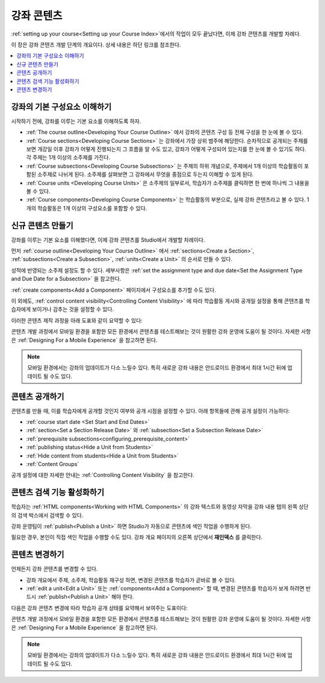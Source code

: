 .. _Getting Started with Course Content Development:

###############################################
강좌 콘텐츠
###############################################

:ref:`setting up your course<Setting up your Course Index>`에서의 작업이 모두 끝났다면, 이제 강좌 콘텐츠를 개발할 차례다.

이 장은 강좌 콘텐츠 개발 단계의 개요이다. 상세 내용은 하단 링크를 참조한다.

.. contents::
  :local:
  :depth: 1

.. _Understanding Course Building Blocks:

************************************************
강좌의 기본 구성요소 이해하기
************************************************

시작하기 전에, 강좌를 이루는 기본 요소를 이해하도록 하자.

* :ref:`The course outline<Developing Your Course Outline>` 에서 강좌의 콘텐츠 구성 등 전체 구성을 한 눈에 볼 수 있다.
* :ref:`Course sections<Developing Course Sections>` 는 강좌에서 가장 상위 범주에 해당한다. 순차적으로 공개되는 주제를 보면 개강일 이후 강좌가 어떻게 진행되는지 그 흐름을 알 수도 있고, 강좌가 어떻게 구성되어 있는지를 한 눈에 볼 수 있기도 하다. 각 주제는 1개 이상의 소주제를 가진다.
* :ref:`Course subsections<Developing Course Subsections>` 는 주제의 하위 개념으로, 주제에서 1개 이상의 학습활동이 포함된 소주제로 나뉘게 된다. 소주제를 살펴보면 그 강좌에서 무엇을 중점으로 두는지 이해할 수 있게 된다.
* :ref:`Course units <Developing Course Units>` 은 소주제의 일부로서, 학습자가 소주제를 클릭하면 한 번에 하나씩 그 내용을 볼 수 있다.
* :ref:`Course components<Developing Course Components>` 는 학습활동의 부분으로, 실제 강좌 콘텐츠라고 볼 수 있다. 1개의 학습활동은 1개 이상의 구성요소를 포함할 수 있다.

.. _Creating New Course Content:

****************************************
신규 콘텐츠 만들기
****************************************

강좌를 이루는 기본 요소를 이해했다면, 이제 강좌 콘텐츠를 Studio에서 개발할 차례이다.

먼저 :ref:`course outline<Developing Your Course Outline>` 에서  :ref:`sections<Create a Section>`, :ref:`subsections<Create a Subsection>`,  :ref:`units<Create a Unit>` 의 순서로 만들 수 있다.

성적에 반영되는 소주제 설정도 할 수 있다. 세부사항은 :ref:`set the assignment type and due date<Set the Assignment Type and Due Date for a Subsection>` 을 참고한다.

:ref:`create components<Add a Component>` 페이지에서 구성요소를 추가할 수도 있다.

이 외에도,  :ref:`control content visibility<Controlling Content Visibility>` 에 따라 학습활동 게시와 공개일 설정을 통해 콘텐츠를 학습자에게 보이거나 감추는 것을 설정할 수 있다.

이러한 콘텐츠 제작 과정을 아래 도표와 같이 요약할 수 있다:

.. image:: ../../../shared/images/workflow-create-content.png
 :alt: Diagram of the content creation process

콘텐츠 개발 과정에서 모바일 환경을 포함한 모든 환경에서 콘텐츠를 테스트해보는 것이 원활한 강좌 운영에 도움이 될 것이다. 자세한 사항은 :ref:`Designing For a Mobile Experience` 을 참고하면 된다.

.. note:: 모바일 환경에서는 강좌의 업데이트가 다소 느릴수 있다. 특히 새로운 강좌 내용은 안드로이드 환경에서 최대 1시간 뒤에 업데이트 될 수도 있다.


.. _Making Course Content Visible to Students:

*****************************************
콘텐츠 공개하기
*****************************************

콘텐츠를 만들 때, 이를 학습자에게 공개할 것인지 여부와 공개 시점을 설정할 수 있다. 아래 항목들에 관해 공개 설정이 가능하다:

* :ref:`course start date <Set Start and End Dates>`
* :ref:`section<Set a Section Release Date>` 와 :ref:`subsection<Set a Subsection Release Date>`
* :ref:`prerequisite subsections<configuring_prerequisite_content>`
* :ref:`publishing status<Hide a Unit from Students>`
* :ref:`Hide content from students<Hide a Unit from Students>` 
* :ref:`Content Groups`

공개 설정에 대한 자세한 안내는 :ref:`Controlling Content Visibility` 을 참고한다.

.. _Making Course Content Searchable:

***********************************
콘텐츠 검색 기능 활성화하기
***********************************

학습자는 :ref:`HTML components<Working with HTML Components>` 의 강좌 텍스트와 동영상 자막을 강좌 내용 탭의 왼쪽 상단의 검색 박스에서 검색할 수 있다.

강좌 운영팀이 :ref:`publish<Publish a Unit>` 하면 Studio가 자동으로 콘텐츠에 색인 작업을 수행하게 된다.

필요한 경우, 본인이 직접 색인 작업을 수행할 수도 있다. 강좌 개요 페이지의 오른쪽 상단에서 **재인덱스** 를 클릭한다.

.. _Revising Content:

****************************
콘텐츠 변경하기
****************************

언제든지 강좌 콘텐츠를 변경할 수 있다.

* 강좌 개요에서 주제, 소주제, 학습활동 재구성 하면, 변경된 콘텐츠를 학습자가 곧바로 볼 수 있다.

* :ref:`edit a unit<Edit a Unit>`  또는  :ref:`components<Add a Component>` 할 때, 변경된 콘텐츠를 학습자가 보게 하려면 반드시  :ref:`publish<Publish a Unit>` 해야 한다.

다음은 강좌 콘텐츠 변경에 따라 학습자 공개 상태를 요약해서 보여주는 도표이다:

.. image:: ../../../shared/images/workflow-revise-content.png
 :alt: Diagram of the content creation process

콘텐츠 개발 과정에서 모바일 환경을 포함한 모든 환경에서 콘텐츠를 테스트해보는 것이 원활한 강좌 운영에 도움이 될 것이다. 자세한 사항은  :ref:`Designing For a Mobile Experience` 을 참고하면 된다.

.. note:: 모바일 환경에서는 강좌의 업데이트가 다소 느릴수 있다. 특히 새로운 강좌 내용은 안드로이드 환경에서 최대 1시간 뒤에 업데이트 될 수도 있다.
